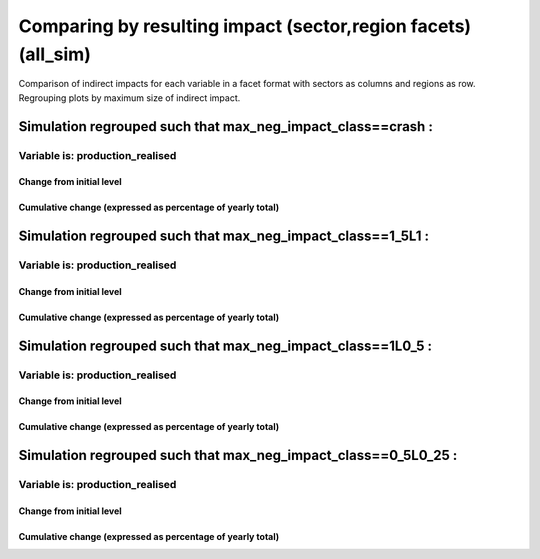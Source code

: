 **********************************************************
Comparing by resulting impact (sector,region facets) (all_sim)
**********************************************************

Comparison of indirect impacts for each variable in a facet format
with sectors as columns and regions as row. Regrouping plots by maximum size of indirect impact.

Simulation regrouped such that max_neg_impact_class==crash :
~~~~~~~~~~~~~~~~~~~~~~~~~~~~~~~~~~~~~~~~~~~~~~~~~~~~~~~~~~~~~~~~~~~~~~~~~~~~~~~~~~

Variable is: production_realised
---------------------------------------

Change from initial level
^^^^^^^^^^^^^^^^^^^^^^^^^

.. image:: ../images/figs/general/all_sim/max_neg_impact_class~crash/sectorXregion~Experience/production_realised_classic.svg
    :alt: No data to plot (possibly because no simulation correspond to this scope/selection)

Cumulative change (expressed as percentage of yearly total)
^^^^^^^^^^^^^^^^^^^^^^^^^^^^^^^^^^^^^^^^^^^^^^^^^^^^^^^^^^^

.. image:: ../images/figs/general/all_sim/max_neg_impact_class~crash/sectorXregion~Experience/production_realised_cumsum.svg
    :alt: No data to plot (possibly because no simulation correspond to this scope/selection)


Simulation regrouped such that max_neg_impact_class==1_5L1 :
~~~~~~~~~~~~~~~~~~~~~~~~~~~~~~~~~~~~~~~~~~~~~~~~~~~~~~~~~~~~~~~~~~~~~~~~~~~~~~~~~~

Variable is: production_realised
---------------------------------------

Change from initial level
^^^^^^^^^^^^^^^^^^^^^^^^^

.. image:: ../images/figs/general/all_sim/max_neg_impact_class~1_5L1/sectorXregion~Experience/production_realised_classic.svg
    :alt: No data to plot (possibly because no simulation correspond to this scope/selection)

Cumulative change (expressed as percentage of yearly total)
^^^^^^^^^^^^^^^^^^^^^^^^^^^^^^^^^^^^^^^^^^^^^^^^^^^^^^^^^^^

.. image:: ../images/figs/general/all_sim/max_neg_impact_class~1_5L1/sectorXregion~Experience/production_realised_cumsum.svg
    :alt: No data to plot (possibly because no simulation correspond to this scope/selection)


Simulation regrouped such that max_neg_impact_class==1L0_5 :
~~~~~~~~~~~~~~~~~~~~~~~~~~~~~~~~~~~~~~~~~~~~~~~~~~~~~~~~~~~~~~~~~~~~~~~~~~~~~~~~~~

Variable is: production_realised
---------------------------------------

Change from initial level
^^^^^^^^^^^^^^^^^^^^^^^^^

.. image:: ../images/figs/general/all_sim/max_neg_impact_class~1L0_5/sectorXregion~Experience/production_realised_classic.svg
    :alt: No data to plot (possibly because no simulation correspond to this scope/selection)

Cumulative change (expressed as percentage of yearly total)
^^^^^^^^^^^^^^^^^^^^^^^^^^^^^^^^^^^^^^^^^^^^^^^^^^^^^^^^^^^

.. image:: ../images/figs/general/all_sim/max_neg_impact_class~1L0_5/sectorXregion~Experience/production_realised_cumsum.svg
    :alt: No data to plot (possibly because no simulation correspond to this scope/selection)


Simulation regrouped such that max_neg_impact_class==0_5L0_25 :
~~~~~~~~~~~~~~~~~~~~~~~~~~~~~~~~~~~~~~~~~~~~~~~~~~~~~~~~~~~~~~~~~~~~~~~~~~~~~~~~~~

Variable is: production_realised
---------------------------------------

Change from initial level
^^^^^^^^^^^^^^^^^^^^^^^^^

.. image:: ../images/figs/general/all_sim/max_neg_impact_class~0_5L0_25/sectorXregion~Experience/production_realised_classic.svg
    :alt: No data to plot (possibly because no simulation correspond to this scope/selection)

Cumulative change (expressed as percentage of yearly total)
^^^^^^^^^^^^^^^^^^^^^^^^^^^^^^^^^^^^^^^^^^^^^^^^^^^^^^^^^^^

.. image:: ../images/figs/general/all_sim/max_neg_impact_class~0_5L0_25/sectorXregion~Experience/production_realised_cumsum.svg
    :alt: No data to plot (possibly because no simulation correspond to this scope/selection)

